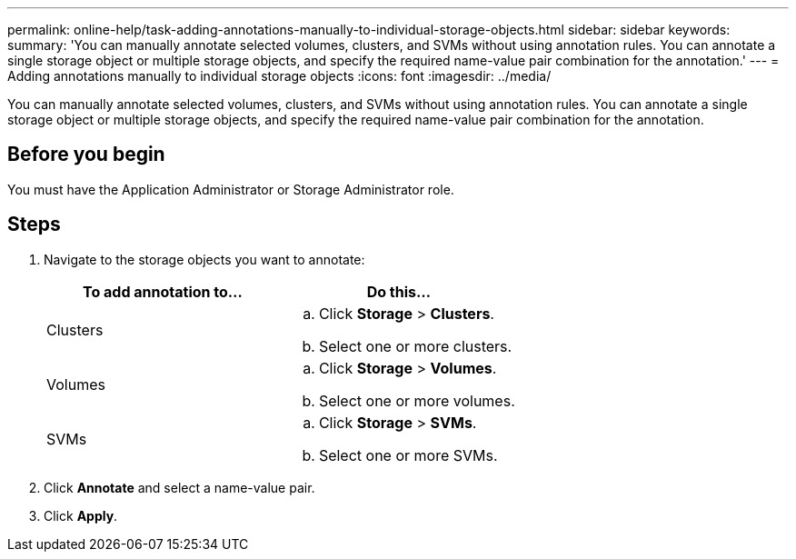 ---
permalink: online-help/task-adding-annotations-manually-to-individual-storage-objects.html
sidebar: sidebar
keywords: 
summary: 'You can manually annotate selected volumes, clusters, and SVMs without using annotation rules. You can annotate a single storage object or multiple storage objects, and specify the required name-value pair combination for the annotation.'
---
= Adding annotations manually to individual storage objects
:icons: font
:imagesdir: ../media/

[.lead]
You can manually annotate selected volumes, clusters, and SVMs without using annotation rules. You can annotate a single storage object or multiple storage objects, and specify the required name-value pair combination for the annotation.

== Before you begin

You must have the Application Administrator or Storage Administrator role.

== Steps

. Navigate to the storage objects you want to annotate:
+
[cols="1a,1a" options="header"]
|===
| To add annotation to...| Do this...
a|
Clusters
a|

 .. Click *Storage* > *Clusters*.
 .. Select one or more clusters.

a|
Volumes
a|

 .. Click *Storage* > *Volumes*.
 .. Select one or more volumes.

a|
SVMs
a|

 .. Click *Storage* > *SVMs*.
 .. Select one or more SVMs.

+
|===

. Click *Annotate* and select a name-value pair.
. Click *Apply*.
